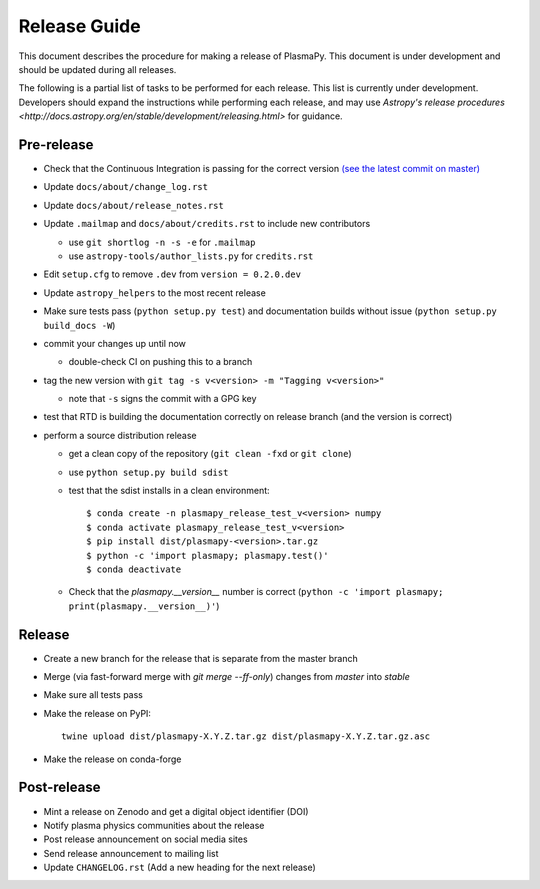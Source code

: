*************
Release Guide
*************

This document describes the procedure for making a release of
PlasmaPy.  This document is under development and should be updated
during all releases.

The following is a partial list of tasks to be performed for each
release.  This list is currently under development.  Developers should
expand the instructions while performing each release, and may use
`Astropy's release procedures <http://docs.astropy.org/en/stable/development/releasing.html>`
for guidance.

Pre-release
-----------

* Check that the Continuous Integration is passing for the correct version `(see the latest commit on master) <https://github.com/PlasmaPy/PlasmaPy/commits/master>`_

* Update ``docs/about/change_log.rst``

* Update ``docs/about/release_notes.rst``

* Update ``.mailmap`` and ``docs/about/credits.rst`` to include new contributors

  * use ``git shortlog -n -s -e`` for ``.mailmap``
  * use ``astropy-tools/author_lists.py`` for ``credits.rst``

* Edit ``setup.cfg`` to remove ``.dev`` from ``version = 0.2.0.dev``

* Update ``astropy_helpers`` to the most recent release

* Make sure tests pass (``python setup.py test``) and documentation builds without issue (``python setup.py build_docs -W``)

* commit your changes up until now

  * double-check CI on pushing this to a branch

* tag the new version with ``git tag -s v<version> -m "Tagging v<version>"``

  * note that ``-s`` signs the commit with a GPG key

* test that RTD is building the documentation correctly on release branch (and the version is correct)

* perform a source distribution release

  * get a clean copy of the repository (``git clean -fxd`` or ``git clone``)
  * use ``python setup.py build sdist``
  * test that the sdist installs in a clean environment::

       $ conda create -n plasmapy_release_test_v<version> numpy
       $ conda activate plasmapy_release_test_v<version>
       $ pip install dist/plasmapy-<version>.tar.gz
       $ python -c 'import plasmapy; plasmapy.test()'
       $ conda deactivate

  * Check that the `plasmapy.__version__` number is correct (``python -c 'import plasmapy; print(plasmapy.__version__)'``)

Release
-------

* Create a new branch for the release that is separate from the master
  branch
  
* Merge (via fast-forward merge with `git merge --ff-only`) changes from `master` into `stable`

* Make sure all tests pass

* Make the release on PyPI::
    
    twine upload dist/plasmapy-X.Y.Z.tar.gz dist/plasmapy-X.Y.Z.tar.gz.asc

* Make the release on conda-forge


Post-release
------------

* Mint a release on Zenodo and get a digital object identifier (DOI)

* Notify plasma physics communities about the release

* Post release announcement on social media sites

* Send release announcement to mailing list

* Update ``CHANGELOG.rst`` (Add a new heading for the next release)
